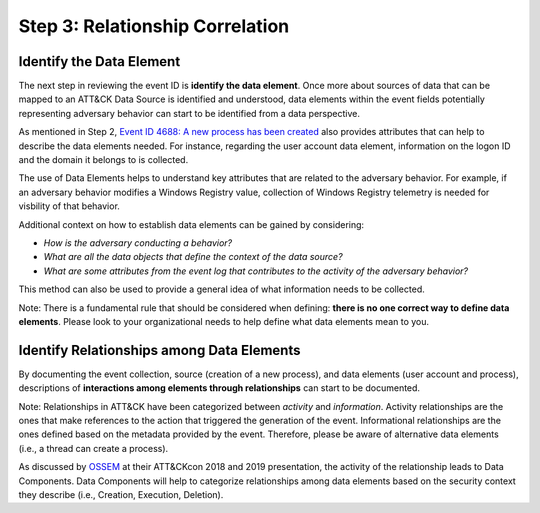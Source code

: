 Step 3: Relationship Correlation
================================

Identify the Data Element
-------------------------

The next step in reviewing the event ID is **identify the data element**. Once more about sources of data 
that can be mapped to an ATT&CK Data Source is identified and understood, data elements within the event 
fields potentially representing adversary behavior can start to be identified from a data perspective. 

As mentioned in Step 2, `Event ID 4688: A new process has been created <https://learn.microsoft.com/en-us/windows/security/threat-protection/auditing/event-4688>`_ also provides attributes 
that can help to describe the data elements needed. For instance, regarding the user account data element, 
information on the logon ID and the domain it belongs to is collected. 

.. image:: ../_static/msdn_4688_ex_attributes.png
   :width: 600

The use of Data Elements helps to understand key attributes that are related to the adversary behavior. 
For example, if an adversary behavior modifies a Windows Registry value, collection of Windows Registry 
telemetry is needed for visbility of that behavior. 

Additional context on how to establish data elements can be gained by considering: 

- *How is the adversary conducting a behavior?*
- *What are all the data objects that define the context of the data source?*
- *What are some attributes from the event log that contributes to the activity of the adversary behavior?*

.. image:: ../_static/dataelement_ex.png
   :width: 700

This method can also be used to provide a general idea of what information needs to be collected. 

Note: There is a fundamental rule that should be considered when defining: **there is no one correct way to 
define data elements**. Please look to your organizational needs to help define what data elements mean to you.

Identify Relationships among Data Elements
------------------------------------------

By documenting the event collection, source (creation of a new process), and data elements (user account and 
process), descriptions of **interactions among elements through relationships** can start to be documented. 

Note: Relationships in ATT&CK have been categorized between *activity* and *information*. Activity 
relationships are the ones that make references to the action that triggered the generation of the event. 
Informational relationships are the ones defined based on the metadata provided by the event. Therefore, 
please be aware of alternative data elements (i.e., a thread can create a process).

.. image:: ../_static/relationship_ex.png
   :width: 700

As discussed by `OSSEM <https://github.com/OTRF/OSSEM>`_ at their ATT&CKcon 2018 and 2019 presentation, the activity of the 
relationship leads to Data Components. Data Components will help to categorize relationships among data elements 
based on the security context they describe (i.e., Creation, Execution, Deletion).